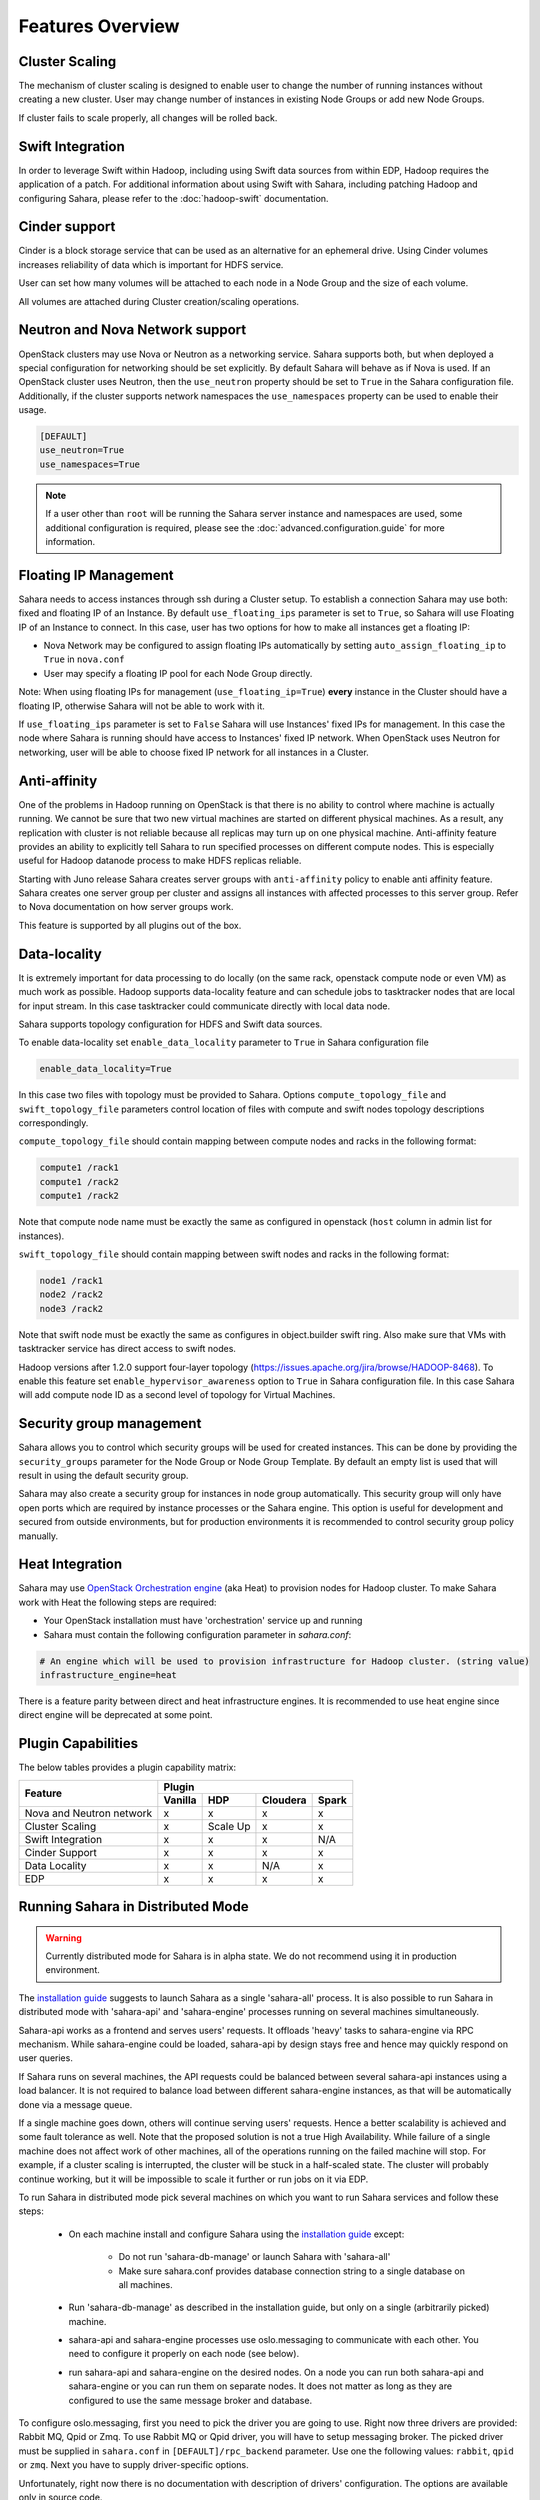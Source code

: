 Features Overview
=================

Cluster Scaling
---------------

The mechanism of cluster scaling is designed to enable user to change the
number of running instances without creating a new cluster.
User may change number of instances in existing Node Groups or add new Node
Groups.

If cluster fails to scale properly, all changes will be rolled back.

Swift Integration
-----------------

In order to leverage Swift within Hadoop, including using Swift data sources
from within EDP, Hadoop requires the application of a patch.
For additional information about using Swift with Sahara, including patching
Hadoop and configuring Sahara, please refer to the :doc:`hadoop-swift`
documentation.

Cinder support
--------------
Cinder is a block storage service that can be used as an alternative for an
ephemeral drive. Using Cinder volumes increases reliability of data which is
important for HDFS service.

User can set how many volumes will be attached to each node in a Node Group
and the size of each volume.

All volumes are attached during Cluster creation/scaling operations.

Neutron and Nova Network support
--------------------------------
OpenStack clusters may use Nova or Neutron as a networking service. Sahara
supports both, but when deployed a special configuration for networking
should be set explicitly. By default Sahara will behave as if Nova is used.
If an OpenStack cluster uses Neutron, then the ``use_neutron`` property should
be set to ``True`` in the Sahara configuration file. Additionally, if the
cluster supports network namespaces the ``use_namespaces`` property can be
used to enable their usage.

.. sourcecode:: cfg

    [DEFAULT]
    use_neutron=True
    use_namespaces=True

.. note::
    If a user other than ``root`` will be running the Sahara server
    instance and namespaces are used, some additional configuration is
    required, please see the :doc:`advanced.configuration.guide` for more
    information.

Floating IP Management
----------------------

Sahara needs to access instances through ssh during a Cluster setup. To
establish a connection Sahara may
use both: fixed and floating IP of an Instance. By default
``use_floating_ips`` parameter is set to ``True``, so
Sahara will use Floating IP of an Instance to connect. In this case, user has
two options for how to make all instances
get a floating IP:

* Nova Network may be configured to assign floating IPs automatically by
  setting ``auto_assign_floating_ip`` to ``True`` in ``nova.conf``
* User may specify a floating IP pool for each Node Group directly.

Note: When using floating IPs for management (``use_floating_ip=True``)
**every** instance in the Cluster should have a floating IP,
otherwise Sahara will not be able to work with it.

If ``use_floating_ips`` parameter is set to ``False`` Sahara will use
Instances' fixed IPs for management. In this case
the node where Sahara is running should have access to Instances' fixed IP
network. When OpenStack uses Neutron for
networking, user will be able to choose fixed IP network for all instances
in a Cluster.

Anti-affinity
-------------
One of the problems in Hadoop running on OpenStack is that there is no
ability to control where machine is actually running.
We cannot be sure that two new virtual machines are started on different
physical machines. As a result, any replication with cluster
is not reliable because all replicas may turn up on one physical machine.
Anti-affinity feature provides an ability to explicitly tell Sahara to run
specified processes on different compute nodes. This
is especially useful for Hadoop datanode process to make HDFS replicas
reliable.

Starting with Juno release Sahara creates server groups with
``anti-affinity`` policy to enable anti affinity feature. Sahara creates one
server group per cluster and assigns all instances with affected processes to
this server group. Refer to Nova documentation on how server groups work.

This feature is supported by all plugins out of the box.

Data-locality
-------------
It is extremely important for data processing to do locally (on the same rack,
openstack compute node or even VM) as much work as
possible. Hadoop supports data-locality feature and can schedule jobs to
tasktracker nodes that are local for input stream. In this case tasktracker
could communicate directly with local data node.

Sahara supports topology configuration for HDFS and Swift data sources.

To enable data-locality set ``enable_data_locality`` parameter to ``True`` in
Sahara configuration file

.. sourcecode:: cfg

    enable_data_locality=True

In this case two files with topology must be provided to Sahara.
Options ``compute_topology_file`` and ``swift_topology_file`` parameters
control location of files with compute and swift nodes topology descriptions
correspondingly.

``compute_topology_file`` should contain mapping between compute nodes and
racks in the following format:

.. sourcecode:: cfg

    compute1 /rack1
    compute1 /rack2
    compute1 /rack2

Note that compute node name must be exactly the same as configured in
openstack (``host`` column in admin list for instances).

``swift_topology_file`` should contain mapping between swift nodes and
racks in the following format:

.. sourcecode:: cfg

    node1 /rack1
    node2 /rack2
    node3 /rack2

Note that swift node must be exactly the same as configures in object.builder
swift ring. Also make sure that VMs with tasktracker service has direct access
to swift nodes.

Hadoop versions after 1.2.0 support four-layer topology
(https://issues.apache.org/jira/browse/HADOOP-8468). To enable this feature
set ``enable_hypervisor_awareness`` option to ``True`` in Sahara configuration
file. In this case Sahara will add compute node ID as a second level of
topology for Virtual Machines.

Security group management
-------------------------

Sahara allows you to control which security groups will be used for created
instances. This can be done by providing the ``security_groups`` parameter for
the Node Group or Node Group Template. By default an empty list is used that
will result in using the default security group.

Sahara may also create a security group for instances in node group
automatically. This security group will only have open ports which are
required by instance processes or the Sahara engine. This option is useful
for development and secured from outside environments, but for production
environments it is recommended to control security group policy manually.

Heat Integration
----------------

Sahara may use
`OpenStack Orchestration engine <https://wiki.openstack.org/wiki/Heat>`_
(aka Heat) to provision nodes for Hadoop cluster.
To make Sahara work with Heat the following steps are required:

* Your OpenStack installation must have 'orchestration' service up and running
* Sahara must contain the following configuration parameter in *sahara.conf*:

.. sourcecode:: cfg

    # An engine which will be used to provision infrastructure for Hadoop cluster. (string value)
    infrastructure_engine=heat


There is a feature parity between direct and heat infrastructure engines. It is
recommended to use heat engine since direct engine will be deprecated at some
point.

Plugin Capabilities
-------------------
The below tables provides a plugin capability matrix:

+--------------------------+---------+----------+----------+-------+
|                          | Plugin                                |
|                          +---------+----------+----------+-------+
| Feature                  | Vanilla | HDP      | Cloudera | Spark |
+==========================+=========+==========+==========+=======+
| Nova and Neutron network | x       | x        | x        | x     |
+--------------------------+---------+----------+----------+-------+
| Cluster Scaling          | x       | Scale Up | x        | x     |
+--------------------------+---------+----------+----------+-------+
| Swift Integration        | x       | x        | x        | N/A   |
+--------------------------+---------+----------+----------+-------+
| Cinder Support           | x       | x        | x        | x     |
+--------------------------+---------+----------+----------+-------+
| Data Locality            | x       | x        | N/A      | x     |
+--------------------------+---------+----------+----------+-------+
| EDP                      | x       | x        | x        | x     |
+--------------------------+---------+----------+----------+-------+

Running Sahara in Distributed Mode
----------------------------------

.. warning::
    Currently distributed mode for Sahara is in alpha state. We do not
    recommend using it in production environment.

The `installation guide <installation.guide.html>`_ suggests to launch
Sahara as a single 'sahara-all' process. It is also possible to run Sahara
in distributed mode with 'sahara-api' and 'sahara-engine' processes running
on several machines simultaneously.

Sahara-api works as a frontend and serves users' requests. It
offloads 'heavy' tasks to sahara-engine via RPC mechanism. While
sahara-engine could be loaded, sahara-api by design stays free
and hence may quickly respond on user queries.

If Sahara runs on several machines, the API requests could be
balanced between several sahara-api instances using a load balancer.
It is not required to balance load between different sahara-engine
instances, as that will be automatically done via a message queue.

If a single machine goes down, others will continue serving
users' requests. Hence a better scalability is achieved and some
fault tolerance as well. Note that the proposed solution is not
a true High Availability. While failure of a single machine does not
affect work of other machines, all of the operations running on
the failed machine will stop. For example, if a cluster
scaling is interrupted, the cluster will be stuck in a half-scaled state.
The cluster will probably continue working, but it will be impossible
to scale it further or run jobs on it via EDP.

To run Sahara in distributed mode pick several machines on which
you want to run Sahara services and follow these steps:

 * On each machine install and configure Sahara using the
   `installation guide <../installation.guide.html>`_
   except:

    * Do not run 'sahara-db-manage' or launch Sahara with 'sahara-all'
    * Make sure sahara.conf provides database connection string to a
      single database on all machines.

 * Run 'sahara-db-manage' as described in the installation guide,
   but only on a single (arbitrarily picked) machine.

 * sahara-api and sahara-engine processes use oslo.messaging to
   communicate with each other. You need to configure it properly on
   each node (see below).

 * run sahara-api and sahara-engine on the desired nodes. On a node
   you can run both sahara-api and sahara-engine or you can run them on
   separate nodes. It does not matter as long as they are configured
   to use the same message broker and database.

To configure oslo.messaging, first you need to pick the driver you are
going to use. Right now three drivers are provided: Rabbit MQ, Qpid or Zmq.
To use Rabbit MQ or Qpid driver, you will have to setup messaging broker.
The picked driver must be supplied in ``sahara.conf`` in
``[DEFAULT]/rpc_backend`` parameter. Use one the following values:
``rabbit``, ``qpid`` or ``zmq``. Next you have to supply
driver-specific options.

Unfortunately, right now there is no documentation with description of
drivers' configuration. The options are available only in source code.

 * For Rabbit MQ see

   * rabbit_opts variable in `impl_rabbit.py <https://git.openstack.org/cgit/openstack/oslo.messaging/tree/oslo/messaging/_drivers/impl_rabbit.py?id=1.4.0#n38>`_
   * amqp_opts variable in `amqp.py <https://git.openstack.org/cgit/openstack/oslo.messaging/tree/oslo/messaging/_drivers/amqp.py?id=1.4.0#n37>`_

 * For Qpid see

   * qpid_opts variable in `impl_qpid.py <https://git.openstack.org/cgit/openstack/oslo.messaging/tree/oslo/messaging/_drivers/impl_qpid.py?id=1.4.0#n40>`_
   * amqp_opts variable in `amqp.py <https://git.openstack.org/cgit/openstack/oslo.messaging/tree/oslo/messaging/_drivers/amqp.py?id=1.4.0#n37>`_

 * For Zmq see

   * zmq_opts variable in `impl_zmq.py <https://git.openstack.org/cgit/openstack/oslo.messaging/tree/oslo/messaging/_drivers/impl_zmq.py?id=1.4.0#n49>`_
   * matchmaker_opts variable in `matchmaker.py <https://git.openstack.org/cgit/openstack/oslo.messaging/tree/oslo/messaging/_drivers/matchmaker.py?id=1.4.0#n27>`_
   * matchmaker_redis_opts variable in `matchmaker_redis.py <https://git.openstack.org/cgit/openstack/oslo.messaging/tree/oslo/messaging/_drivers/matchmaker_redis.py?id=1.4.0#n26>`_
   * matchmaker_opts variable in `matchmaker_ring.py <https://git.openstack.org/cgit/openstack/oslo.messaging/tree/oslo/messaging/_drivers/matchmaker_ring.py?id=1.4.0#n27>`_

You can find the same options defined in ``sahara.conf.sample``. You can use
it to find section names for each option (matchmaker options are
defined not in ``[DEFAULT]``)
